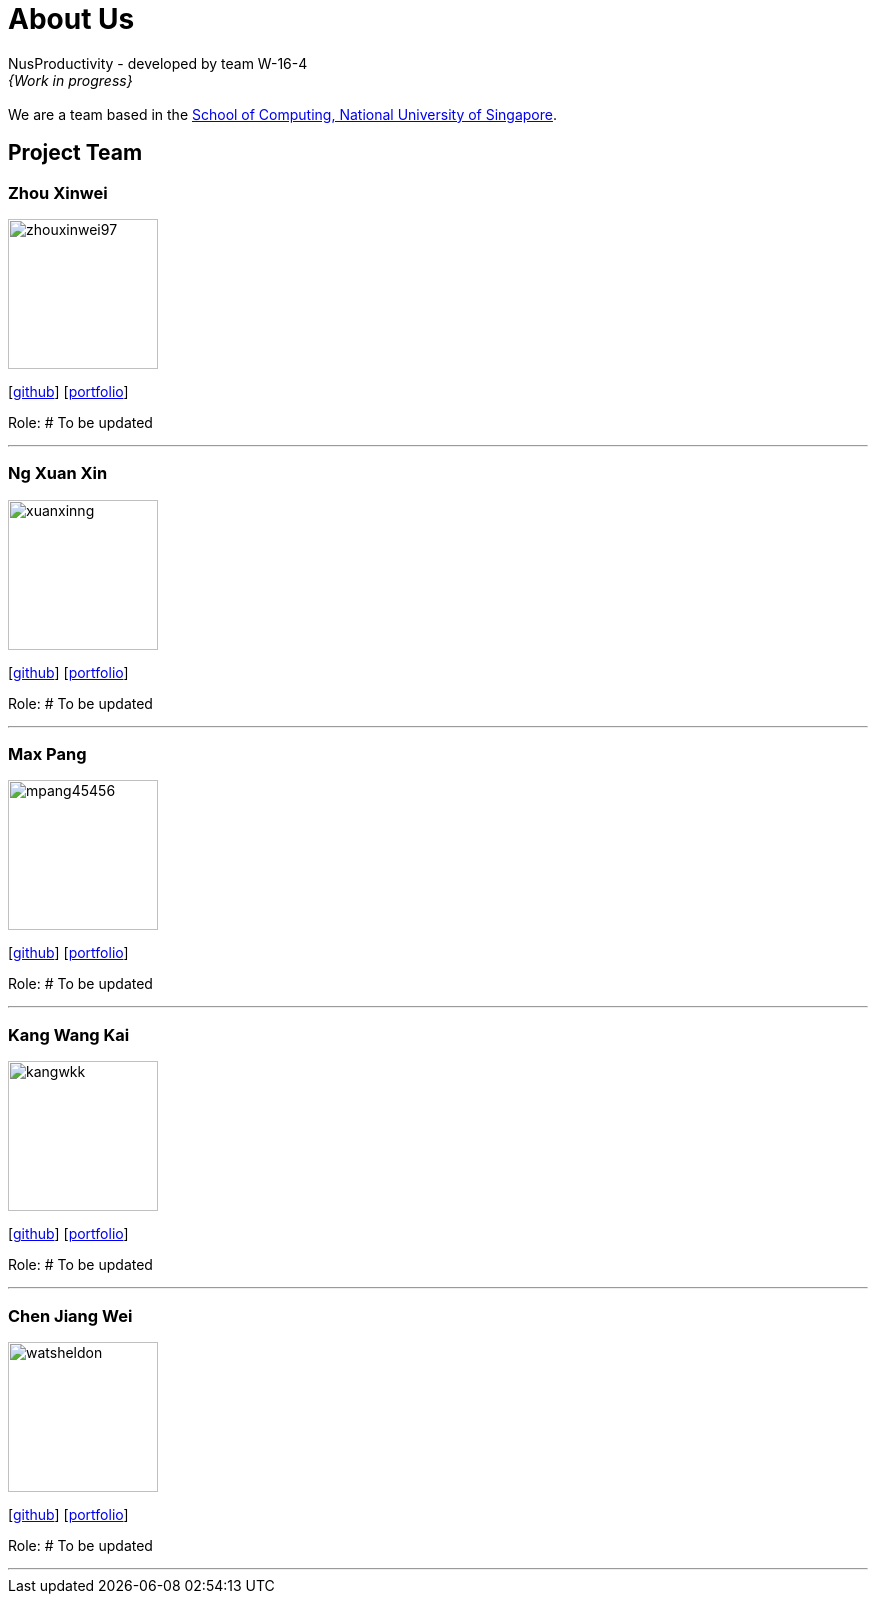 = About Us
:site-section: AboutUs
:relfileprefix: team/
:imagesDir: images
:stylesDir: stylesheets

NusProductivity - developed by team W-16-4 +
_{Work in progress}_ +
{empty} +
We are a team based in the http://www.comp.nus.edu.sg[School of Computing, National University of Singapore].

== Project Team

=== Zhou Xinwei
image::zhouxinwei97.jpg[width="150", align="left"]
{empty} [https://github.com/zhouxinwei97[github]] [<<zhouxinwei97#, portfolio>>]

Role: # To be updated

'''

=== Ng Xuan Xin
image::xuanxinng.jpg[width="150", align="left"]
{empty}[http://github.com/xuanxinng[github]] [<<xuanxinng#, portfolio>>]

Role: # To be updated

'''

=== Max Pang
image::mpang45456.jpg[width="150", align="left"]
{empty}[http://github.com/mpang45456[github]] [<<mpang45456#, portfolio>>]

Role: # To be updated

'''

=== Kang Wang Kai
image::kangwkk.jpg[width="150", align="left"]
{empty}[http://github.com/kangwkk[github]] [<<kangwkk#, portfolio>>]

Role: # To be updated

'''

=== Chen Jiang Wei
image::watsheldon.jpg[width="150", align="left"]
{empty}[http://github.com/watsheldon[github]] [<<watsheldon#, portfolio>>]

Role: # To be updated

'''
